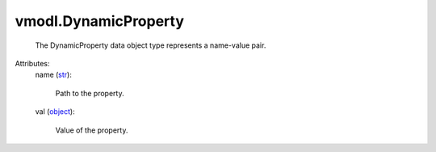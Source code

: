 .. _str: https://docs.python.org/2/library/stdtypes.html

.. _object: https://docs.python.org/2/library/stdtypes.html


vmodl.DynamicProperty
=====================
  The DynamicProperty data object type represents a name-value pair.

Attributes:
    name (`str`_):

       Path to the property.
    val (`object`_):

       Value of the property.
